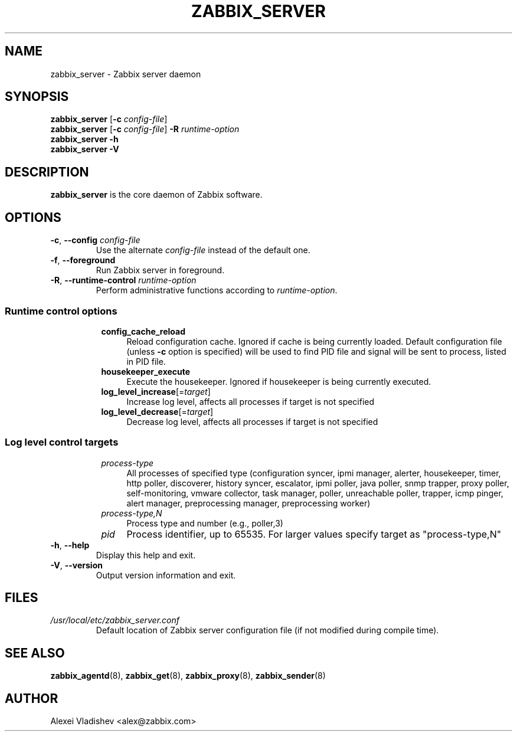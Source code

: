.TH ZABBIX_SERVER 8 "2018\-10\-11" Zabbix
.SH NAME
zabbix_server \- Zabbix server daemon
.SH SYNOPSIS
.B zabbix_server
.RB [ \-c
.IR config\-file ]
.br
.B zabbix_server
.RB [ \-c
.IR config\-file ]
.B \-R
.I runtime\-option
.br
.B zabbix_server \-h
.br
.B zabbix_server \-V
.SH DESCRIPTION
.B zabbix_server
is the core daemon of Zabbix software.
.SH OPTIONS
.IP "\fB\-c\fR, \fB\-\-config\fR \fIconfig\-file\fR"
Use the alternate \fIconfig\-file\fR instead of the default one.
.IP "\fB\-f\fR, \fB\-\-foreground\fR"
Run Zabbix server in foreground.
.IP "\fB\-R\fR, \fB\-\-runtime\-control\fR \fIruntime\-option\fR"
Perform administrative functions according to \fIruntime\-option\fR.
.SS
.RS 4
Runtime control options
.RS 4
.TP 4
.B config_cache_reload
Reload configuration cache.
Ignored if cache is being currently loaded.
Default configuration file (unless \fB\-c\fR option is specified) will be used to find PID file and signal will be sent to process, listed in PID file.
.RE
.RS 4
.TP 4
.B housekeeper_execute
Execute the housekeeper.
Ignored if housekeeper is being currently executed.
.RE
.RS 4
.TP 4
\fBlog_level_increase\fR[=\fItarget\fR]
Increase log level, affects all processes if target is not specified
.RE
.RS 4
.TP 4
\fBlog_level_decrease\fR[=\fItarget\fR]
Decrease log level, affects all processes if target is not specified
.RE
.RE
.SS
.RS 4
Log level control targets
.RS 4
.TP 4
.I process\-type
All processes of specified type (configuration\ syncer, ipmi\ manager, alerter, housekeeper, timer, http\ poller, discoverer, history\ syncer, escalator, ipmi\ poller, java\ poller, snmp trapper, proxy\ poller, self-monitoring, vmware\ collector, task\ manager, poller, unreachable poller, trapper, icmp\ pinger, alert\ manager, preprocessing\ manager, preprocessing worker)
.RE
.RS 4
.TP 4
.I process\-type,N
Process type and number (e.g., poller,3)
.RE
.RS 4
.TP 4
.I pid
Process identifier, up to 65535. For larger values specify target as "process\-type,N" 
.RE
.RE
.IP "\fB\-h\fR, \fB\-\-help\fR"
Display this help and exit.
.IP "\fB\-V\fR, \fB\-\-version\fR"
Output version information and exit.
.SH FILES
.TP
.I /usr/local/etc/zabbix_server.conf
Default location of Zabbix server configuration file (if not modified during compile time).
.SH "SEE ALSO"
.BR zabbix_agentd (8),
.BR zabbix_get (8),
.BR zabbix_proxy (8),
.BR zabbix_sender (8)
.SH AUTHOR
Alexei Vladishev <alex@zabbix.com>

